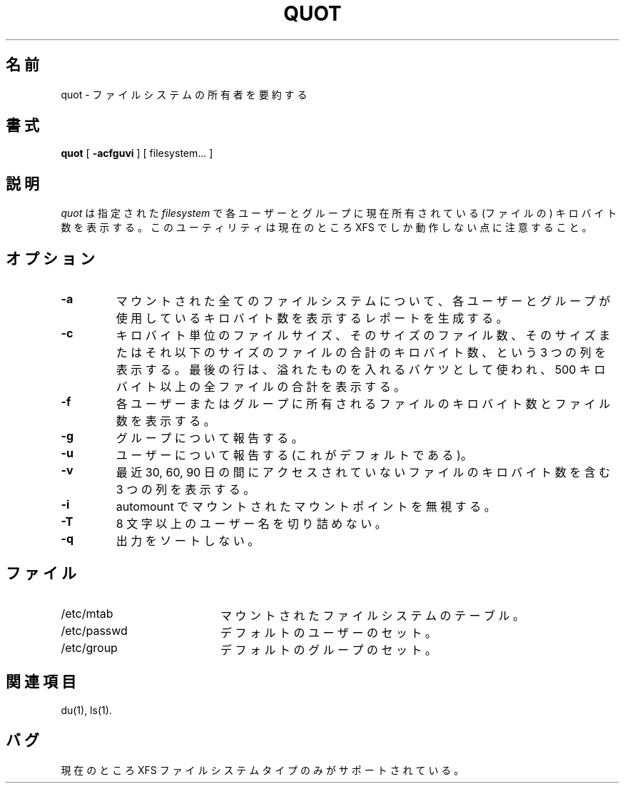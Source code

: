 .\"
.\" Japanese Version Copyright (c) 2004 Yuichi SATO
.\"         all rights reserved.
.\" Translated Sat May 15 19:52:27 JST 2004
.\"         by Yuichi SATO <ysato444@yahoo.co.jp>
.\"
.TH QUOT 8
.\"O .SH NAME
.SH 名前
.\"O quot \- summarize filesystem ownership
quot \- ファイルシステムの所有者を要約する
.\"O .SH SYNOPSIS
.SH 書式
.nf
\f3quot\f1 [ \f3\-acfguvi\f1 ] [ filesystem... ]
.fi
.\"O .SH DESCRIPTION
.SH 説明
.\"O .IR quot
.\"O displays the number of kilobytes in the named
.\"O .I filesystem
.\"O currently owned by each user or group. Note that this utility
.\"O currently works only for XFS.
.I quot
は指定された
.I filesystem
で各ユーザーとグループに現在所有されている
(ファイルの) キロバイト数を表示する。
このユーティリティは現在のところ XFS でしか動作しない点に注意すること。
.\"O .SH OPTIONS
.SH オプション
.TP
.B \-a
.\"O Generate a report for all mounted filesystems giving the number of
.\"O kilobytes used by each user or group.
マウントされた全てのファイルシステムについて、
各ユーザーとグループが使用している
キロバイト数を表示するレポートを生成する。
.TP
.B \-c
.\"O Display three columns giving file size in kilobytes, number of
.\"O files of that size, and cumulative total of kilobytes
.\"O in that size or smaller file.
キロバイト単位のファイルサイズ、
そのサイズのファイル数、
そのサイズまたはそれ以下のサイズのファイルの合計のキロバイト数、
という 3 つの列を表示する。
.\"O The last row is used as an overflow
.\"O bucket and is the total of all files greater than 500 kilobytes.
最後の行は、溢れたものを入れるバケツとして使われ、
500 キロバイト以上の全ファイルの合計を表示する。
.TP
.B \-f
.\"O Display count of kilobytes and number of files owned by each user or group.
各ユーザーまたはグループに所有されるファイルの
キロバイト数とファイル数を表示する。
.TP
.B \-g
.\"O Report on groups.
グループについて報告する。
.TP
.B \-u
.\"O Report on users (the default).
ユーザーについて報告する (これがデフォルトである)。
.TP
.B \-v
.\"O Display three columns containing the number of kilobytes not accessed in
.\"O the last 30, 60, and 90 days.
最近 30, 60, 90 日の間にアクセスされていないファイルの
キロバイト数を含む 3 つの列を表示する。
.TP
.B \-i
.\"O Ignore mountpoints mounted by automounter.
automount でマウントされたマウントポイントを無視する。
.TP
.B \-T
.\"O Avoid truncation of user names longer than 8 characters.
8 文字以上のユーザー名を切り詰めない。
.TP
.B \-q
.\"O Do not sort the output.
出力をソートしない。
.\"O .SH FILES
.SH ファイル
.PD 0
.TP 20
/etc/mtab
.\"O mounted filesystem table
マウントされたファイルシステムのテーブル。
.TP
/etc/passwd
.\"O default set of users
デフォルトのユーザーのセット。
.TP
/etc/group
.\"O default set of groups
デフォルトのグループのセット。
.PD
.\"O .SH "SEE ALSO"
.SH 関連項目
du(1),
ls(1).
.\"O .SH BUGS
.SH バグ
.\"O Currently, only the XFS filesystem type is supported.
現在のところ XFS ファイルシステムタイプのみがサポートされている。
